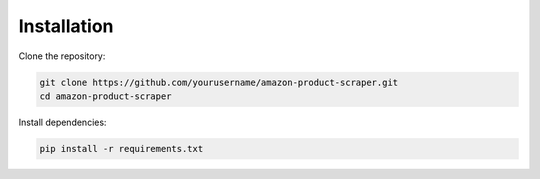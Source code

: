 Installation
============

Clone the repository:

.. code-block:: bash

   git clone https://github.com/yourusername/amazon-product-scraper.git
   cd amazon-product-scraper

Install dependencies:

.. code-block:: bash

   pip install -r requirements.txt
